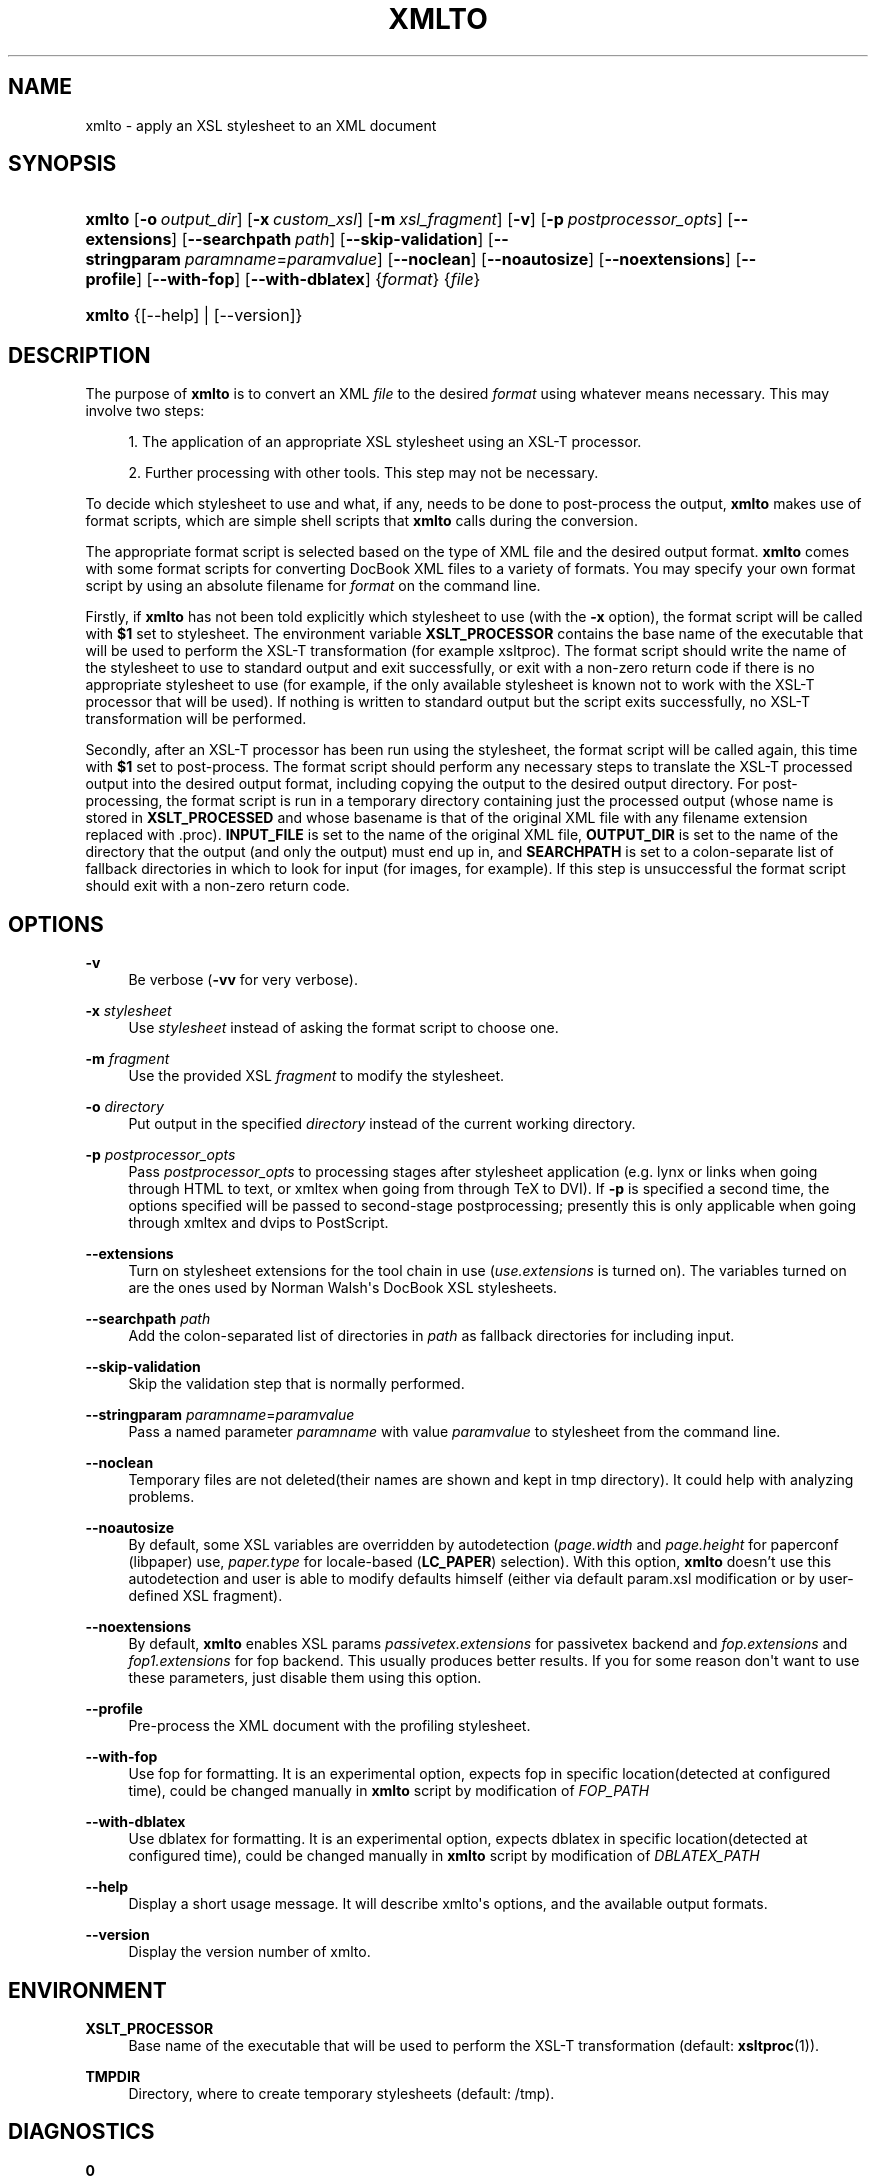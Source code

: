 '\" t
.\"     Title: xmlto
.\"    Author: 
.\" Generator: DocBook XSL Stylesheets v1.78.1 <http://docbook.sf.net/>
.\"      Date: November 2011
.\"    Manual: Reference
.\"    Source: xmlto 0.0.25
.\"  Language: English
.\"
.TH "XMLTO" "1" "November 2011" "xmlto 0.0.25" "Reference"
.\" -----------------------------------------------------------------
.\" * Define some portability stuff
.\" -----------------------------------------------------------------
.\" ~~~~~~~~~~~~~~~~~~~~~~~~~~~~~~~~~~~~~~~~~~~~~~~~~~~~~~~~~~~~~~~~~
.\" http://bugs.debian.org/507673
.\" http://lists.gnu.org/archive/html/groff/2009-02/msg00013.html
.\" ~~~~~~~~~~~~~~~~~~~~~~~~~~~~~~~~~~~~~~~~~~~~~~~~~~~~~~~~~~~~~~~~~
.ie \n(.g .ds Aq \(aq
.el       .ds Aq '
.\" -----------------------------------------------------------------
.\" * set default formatting
.\" -----------------------------------------------------------------
.\" disable hyphenation
.nh
.\" disable justification (adjust text to left margin only)
.ad l
.\" -----------------------------------------------------------------
.\" * MAIN CONTENT STARTS HERE *
.\" -----------------------------------------------------------------
.SH "NAME"
xmlto \- apply an XSL stylesheet to an XML document
.SH "SYNOPSIS"
.HP \w'\fBxmlto\fR\ 'u
\fBxmlto\fR [\fB\-o\fR\ \fIoutput_dir\fR] [\fB\-x\fR\ \fIcustom_xsl\fR] [\fB\-m\fR\ \fIxsl_fragment\fR] [\fB\-v\fR] [\fB\-p\fR\ \fIpostprocessor_opts\fR] [\fB\-\-extensions\fR] [\fB\-\-searchpath\fR\ \fIpath\fR] [\fB\-\-skip\-validation\fR] [\fB\-\-stringparam\fR\ \fIparamname\fR=\fIparamvalue\fR] [\fB\-\-noclean\fR] [\fB\-\-noautosize\fR] [\fB\-\-noextensions\fR] [\fB\-\-profile\fR] [\fB\-\-with\-fop\fR] [\fB\-\-with\-dblatex\fR] {\fIformat\fR} {\fIfile\fR}
.HP \w'\fBxmlto\fR\ 'u
\fBxmlto\fR {[\-\-help] | [\-\-version]}
.SH "DESCRIPTION"
.PP
The purpose of
\fBxmlto\fR
is to convert an XML
\fIfile\fR
to the desired
\fIformat\fR
using whatever means necessary\&. This may involve two steps:
.sp
.RS 4
.ie n \{\
\h'-04' 1.\h'+01'\c
.\}
.el \{\
.sp -1
.IP "  1." 4.2
.\}
The application of an appropriate XSL stylesheet using an XSL\-T processor\&.
.RE
.sp
.RS 4
.ie n \{\
\h'-04' 2.\h'+01'\c
.\}
.el \{\
.sp -1
.IP "  2." 4.2
.\}
Further processing with other tools\&. This step may not be necessary\&.
.RE
.PP
To decide which stylesheet to use and what, if any, needs to be done to post\-process the output,
\fBxmlto\fR
makes use of
format scripts, which are simple shell scripts that
\fBxmlto\fR
calls during the conversion\&.
.PP
The appropriate format script is selected based on the type of XML file and the desired output format\&.
\fBxmlto\fR
comes with some format scripts for converting DocBook XML files to a variety of formats\&. You may specify your own format script by using an absolute filename for
\fIformat\fR
on the command line\&.
.PP
Firstly, if
\fBxmlto\fR
has not been told explicitly which stylesheet to use (with the
\fB\-x\fR
option), the format script will be called with
\fB$1\fR
set to
stylesheet\&. The environment variable
\fBXSLT_PROCESSOR\fR
contains the base name of the executable that will be used to perform the XSL\-T transformation (for example
xsltproc)\&. The format script should write the name of the stylesheet to use to standard output and exit successfully, or exit with a non\-zero return code if there is no appropriate stylesheet to use (for example, if the only available stylesheet is known not to work with the XSL\-T processor that will be used)\&. If nothing is written to standard output but the script exits successfully, no XSL\-T transformation will be performed\&.
.PP
Secondly, after an XSL\-T processor has been run using the stylesheet, the format script will be called again, this time with
\fB$1\fR
set to
post\-process\&. The format script should perform any necessary steps to translate the XSL\-T processed output into the desired output format, including copying the output to the desired output directory\&. For post\-processing, the format script is run in a temporary directory containing just the processed output (whose name is stored in
\fBXSLT_PROCESSED\fR
and whose basename is that of the original XML file with any filename extension replaced with
\&.proc)\&.
\fBINPUT_FILE\fR
is set to the name of the original XML file,
\fBOUTPUT_DIR\fR
is set to the name of the directory that the output (and only the output) must end up in, and
\fBSEARCHPATH\fR
is set to a colon\-separate list of fallback directories in which to look for input (for images, for example)\&. If this step is unsuccessful the format script should exit with a non\-zero return code\&.
.SH "OPTIONS"
.PP
\fB\-v\fR
.RS 4
Be verbose (\fB\-vv\fR
for very verbose)\&.
.RE
.PP
\fB\-x\fR \fIstylesheet\fR
.RS 4
Use
\fIstylesheet\fR
instead of asking the format script to choose one\&.
.RE
.PP
\fB\-m\fR \fIfragment\fR
.RS 4
Use the provided XSL
\fIfragment\fR
to modify the stylesheet\&.
.RE
.PP
\fB\-o\fR \fIdirectory\fR
.RS 4
Put output in the specified
\fIdirectory\fR
instead of the current working directory\&.
.RE
.PP
\fB\-p\fR \fIpostprocessor_opts\fR
.RS 4
Pass
\fIpostprocessor_opts\fR
to processing stages after stylesheet application (e\&.g\&.
lynx
or
links
when going through HTML to text, or
xmltex
when going from through TeX to DVI)\&. If
\fB\-p\fR
is specified a second time, the options specified will be passed to second\-stage postprocessing; presently this is only applicable when going through
xmltex
and
dvips
to PostScript\&.
.RE
.PP
\fB\-\-extensions\fR
.RS 4
Turn on stylesheet extensions for the tool chain in use (\fIuse\&.extensions\fR
is turned on)\&. The variables turned on are the ones used by Norman Walsh\*(Aqs DocBook XSL stylesheets\&.
.RE
.PP
\fB\-\-searchpath\fR \fIpath\fR
.RS 4
Add the colon\-separated list of directories in
\fIpath\fR
as fallback directories for including input\&.
.RE
.PP
\fB\-\-skip\-validation\fR
.RS 4
Skip the validation step that is normally performed\&.
.RE
.PP
\fB\-\-stringparam\fR \fIparamname\fR=\fIparamvalue\fR
.RS 4
Pass a named parameter
\fIparamname\fR
with value
\fIparamvalue\fR
to stylesheet from the command line\&.
.RE
.PP
\fB\-\-noclean\fR
.RS 4
Temporary files are not deleted(their names are shown and kept in tmp directory)\&. It could help with analyzing problems\&.
.RE
.PP
\fB\-\-noautosize\fR
.RS 4
By default, some XSL variables are overridden by autodetection (\fIpage\&.width\fR
and
\fIpage\&.height\fR
for
paperconf
(libpaper) use,
\fIpaper\&.type\fR
for locale\-based (\fBLC_PAPER\fR) selection)\&. With this option,
\fBxmlto\fR
doesn\(cqt use this autodetection and user is able to modify defaults himself (either via default
param\&.xsl
modification or by user\-defined XSL fragment)\&.
.RE
.PP
\fB\-\-noextensions\fR
.RS 4
By default,
\fBxmlto\fR
enables XSL params
\fIpassivetex\&.extensions\fR
for
passivetex
backend and
\fIfop\&.extensions\fR
and
\fIfop1\&.extensions\fR
for
fop
backend\&. This usually produces better results\&. If you for some reason don\*(Aqt want to use these parameters, just disable them using this option\&.
.RE
.PP
\fB\-\-profile\fR
.RS 4
Pre\-process the XML document with the profiling stylesheet\&.
.RE
.PP
\fB\-\-with\-fop\fR
.RS 4
Use
fop
for formatting\&. It is an experimental option, expects
fop
in specific location(detected at configured time), could be changed manually in
\fBxmlto\fR
script by modification of
\fIFOP_PATH\fR
.RE
.PP
\fB\-\-with\-dblatex\fR
.RS 4
Use
dblatex
for formatting\&. It is an experimental option, expects
dblatex
in specific location(detected at configured time), could be changed manually in
\fBxmlto\fR
script by modification of
\fIDBLATEX_PATH\fR
.RE
.PP
\fB\-\-help\fR
.RS 4
Display a short usage message\&. It will describe xmlto\*(Aqs options, and the available output formats\&.
.RE
.PP
\fB\-\-version\fR
.RS 4
Display the version number of xmlto\&.
.RE
.SH "ENVIRONMENT"
.PP
\fBXSLT_PROCESSOR\fR
.RS 4
Base name of the executable that will be used to perform the XSL\-T transformation (default:
\fBxsltproc\fR(1))\&.
.RE
.PP
\fBTMPDIR\fR
.RS 4
Directory, where to create temporary stylesheets (default:
/tmp)\&.
.RE
.SH "DIAGNOSTICS"
.PP
\fB0\fR
.RS 4
Everything went fine\&. This is the expected exit code\&.
.RE
.PP
\fB1\fR
.RS 4
\fBxmlto\fR
was called with insufficient arguments\&.
.RE
.PP
\fB2\fR
.RS 4
\fBmktemp\fR(1)
failed to create a file/directory\&. Make sure
/tmp
or
\fBTMPDIR\fR
is writable\&.
.RE
.PP
\fB3\fR
.RS 4
\fBxmlto\fR
failed to find some binary on configured location\&. Make sure that all required packages are installed and paths in
xmlto
script are set properly\&.
.RE
.PP
\fB10+(Validation non\-zero error code)\fR
.RS 4
\fBxmlto\fR
tried to validate a xml document, but validation failed\&. For better diagnostic, validation output and
xmllint
exit code is provided\&. Consider either fixing your document or using
\fB\-\-skip\-validation\fR\&.
.RE
.SH "EXAMPLES"
.PP
To convert a DocBook XML document to PDF, use:
.sp
.if n \{\
.RS 4
.\}
.nf
\fBxmlto pdf mydoc\&.xml\fR
.fi
.if n \{\
.RE
.\}
.PP
To convert a DocBook XML document to HTML and store the resulting HTML files in a separate directory use:
.sp
.if n \{\
.RS 4
.\}
.nf
\fBxmlto \-o html\-dir html mydoc\&.xml\fR
.fi
.if n \{\
.RE
.\}
.PP
To convert a DocBook XML document to a single HTML file use:
.sp
.if n \{\
.RS 4
.\}
.nf
\fBxmlto html\-nochunks mydoc\&.xml\fR
.fi
.if n \{\
.RE
.\}
.PP
To modify the output using an XSL fragment use:
.sp
.if n \{\
.RS 4
.\}
.nf
\fBxmlto \-m ulink\&.xsl pdf mydoc\&.xml\fR
.fi
.if n \{\
.RE
.\}
.PP
To specify which stylesheet to use (overriding the one that the format script would choose) use:
.sp
.if n \{\
.RS 4
.\}
.nf
\fBxmlto \-x mystylesheet\&.xsl pdf mydoc\&.xml\fR
.fi
.if n \{\
.RE
.\}
.SH "AUTHORS"
.PP
\fBTim Waugh\fR <\&twaugh@redhat.com\&>
.RS 4
Original author, maintainer until 0.0.18
.RE
.PP
\fBOndřej Va\(vs\('ik\fR <\&ovasik@redhat.com\&>
.RS 4
Maintainer since 0.0.19
.RE
.SH "COPYRIGHT"
.br
